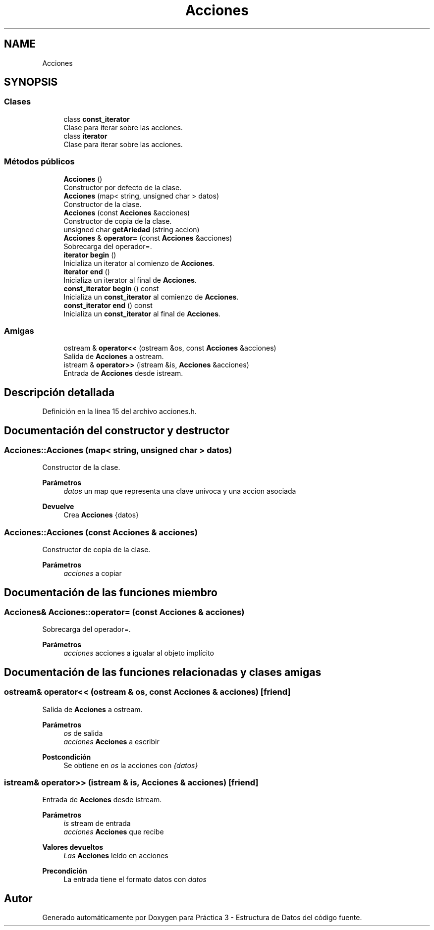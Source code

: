 .TH "Acciones" 3 "Domingo, 29 de Diciembre de 2019" "Version 0.1" "Práctica 3 - Estructura de Datos" \" -*- nroff -*-
.ad l
.nh
.SH NAME
Acciones
.SH SYNOPSIS
.br
.PP
.SS "Clases"

.in +1c
.ti -1c
.RI "class \fBconst_iterator\fP"
.br
.RI "Clase para iterar sobre las acciones\&. "
.ti -1c
.RI "class \fBiterator\fP"
.br
.RI "Clase para iterar sobre las acciones\&. "
.in -1c
.SS "Métodos públicos"

.in +1c
.ti -1c
.RI "\fBAcciones\fP ()"
.br
.RI "Constructor por defecto de la clase\&. "
.ti -1c
.RI "\fBAcciones\fP (map< string, unsigned char > datos)"
.br
.RI "Constructor de la clase\&. "
.ti -1c
.RI "\fBAcciones\fP (const \fBAcciones\fP &acciones)"
.br
.RI "Constructor de copia de la clase\&. "
.ti -1c
.RI "unsigned char \fBgetAriedad\fP (string accion)"
.br
.ti -1c
.RI "\fBAcciones\fP & \fBoperator=\fP (const \fBAcciones\fP &acciones)"
.br
.RI "Sobrecarga del operador=\&. "
.ti -1c
.RI "\fBiterator\fP \fBbegin\fP ()"
.br
.RI "Inicializa un iterator al comienzo de \fBAcciones\fP\&. "
.ti -1c
.RI "\fBiterator\fP \fBend\fP ()"
.br
.RI "Inicializa un iterator al final de \fBAcciones\fP\&. "
.ti -1c
.RI "\fBconst_iterator\fP \fBbegin\fP () const"
.br
.RI "Inicializa un \fBconst_iterator\fP al comienzo de \fBAcciones\fP\&. "
.ti -1c
.RI "\fBconst_iterator\fP \fBend\fP () const"
.br
.RI "Inicializa un \fBconst_iterator\fP al final de \fBAcciones\fP\&. "
.in -1c
.SS "Amigas"

.in +1c
.ti -1c
.RI "ostream & \fBoperator<<\fP (ostream &os, const \fBAcciones\fP &acciones)"
.br
.RI "Salida de \fBAcciones\fP a ostream\&. "
.ti -1c
.RI "istream & \fBoperator>>\fP (istream &is, \fBAcciones\fP &acciones)"
.br
.RI "Entrada de \fBAcciones\fP desde istream\&. "
.in -1c
.SH "Descripción detallada"
.PP 
Definición en la línea 15 del archivo acciones\&.h\&.
.SH "Documentación del constructor y destructor"
.PP 
.SS "Acciones::Acciones (map< string, unsigned char > datos)"

.PP
Constructor de la clase\&. 
.PP
\fBParámetros\fP
.RS 4
\fIdatos\fP un map que representa una clave unívoca y una accion asociada 
.RE
.PP
\fBDevuelve\fP
.RS 4
Crea \fBAcciones\fP {datos} 
.RE
.PP

.SS "Acciones::Acciones (const \fBAcciones\fP & acciones)"

.PP
Constructor de copia de la clase\&. 
.PP
\fBParámetros\fP
.RS 4
\fIacciones\fP a copiar 
.RE
.PP

.SH "Documentación de las funciones miembro"
.PP 
.SS "\fBAcciones\fP& Acciones::operator= (const \fBAcciones\fP & acciones)"

.PP
Sobrecarga del operador=\&. 
.PP
\fBParámetros\fP
.RS 4
\fIacciones\fP acciones a igualar al objeto implícito 
.RE
.PP

.SH "Documentación de las funciones relacionadas y clases amigas"
.PP 
.SS "ostream& operator<< (ostream & os, const \fBAcciones\fP & acciones)\fC [friend]\fP"

.PP
Salida de \fBAcciones\fP a ostream\&. 
.PP
\fBParámetros\fP
.RS 4
\fIos\fP de salida 
.br
\fIacciones\fP \fBAcciones\fP a escribir 
.RE
.PP
\fBPostcondición\fP
.RS 4
Se obtiene en \fIos\fP la acciones con \fI{datos}\fP 
.br
 
.RE
.PP

.SS "istream& operator>> (istream & is, \fBAcciones\fP & acciones)\fC [friend]\fP"

.PP
Entrada de \fBAcciones\fP desde istream\&. 
.PP
\fBParámetros\fP
.RS 4
\fIis\fP stream de entrada 
.br
\fIacciones\fP \fBAcciones\fP que recibe 
.RE
.PP
\fBValores devueltos\fP
.RS 4
\fILas\fP \fBAcciones\fP leído en acciones 
.RE
.PP
\fBPrecondición\fP
.RS 4
La entrada tiene el formato datos con \fIdatos\fP 
.RE
.PP


.SH "Autor"
.PP 
Generado automáticamente por Doxygen para Práctica 3 - Estructura de Datos del código fuente\&.
